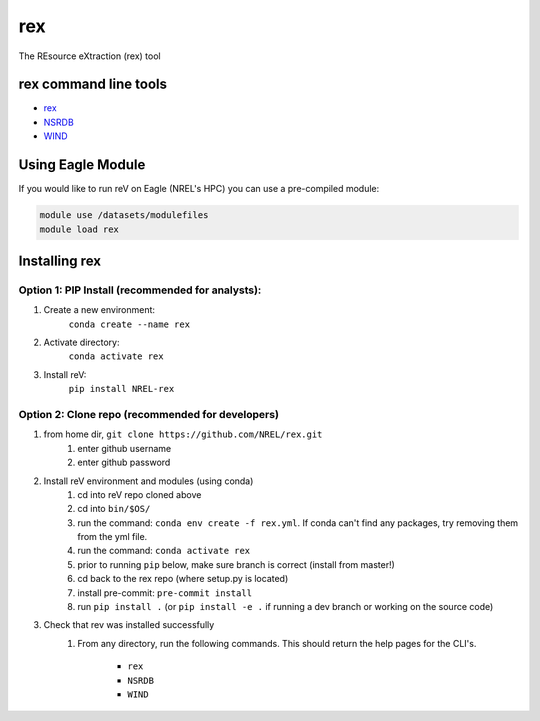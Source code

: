 ***
rex
***

.. image:: https://badge.fury.io/py/NREL-rex.svg
    :target: https://badge.fury.io/py/NREL-rex

.. image:: https://github.com/NREL/rex/workflows/Documentation/badge.svg
    :target: https://nrel.github.io/rex/

.. image:: https://github.com/NREL/rex/workflows/Pytests/badge.svg
    :target: https://github.com/NREL/rex/actions?query=workflow%3A%22Pytests%22

.. image:: https://img.shields.io/pypi/pyversions/NREL-rex.svg
    :target: https://pypi.org/project/NREL-rex/

The REsource eXtraction (rex) tool

.. inclusion-intro

rex command line tools
======================

- `rex <https://nrel.github.io/rex/rex/rex.resource_cli.html#rex>`_
- `NSRDB <https://nrel.github.io/rex/rex/rex.solar_cli.html#nsrdb>`_
- `WIND <https://nrel.github.io/rex/rex/rex.wind_cli.html#wind>`_

Using Eagle Module
==================

If you would like to run reV on Eagle (NREL's HPC) you can use a pre-compiled
module:

.. code-block:: bash

    module use /datasets/modulefiles
    module load rex

Installing rex
==============

Option 1: PIP Install (recommended for analysts):
-------------------------------------------------

1. Create a new environment:
    ``conda create --name rex``
2. Activate directory:
    ``conda activate rex``
3. Install reV:
    ``pip install NREL-rex``

Option 2: Clone repo (recommended for developers)
-------------------------------------------------

1. from home dir, ``git clone https://github.com/NREL/rex.git``
    1) enter github username
    2) enter github password

2. Install reV environment and modules (using conda)
    1) cd into reV repo cloned above
    2) cd into ``bin/$OS/``
    3) run the command: ``conda env create -f rex.yml``. If conda can't find
       any packages, try removing them from the yml file.

    4) run the command: ``conda activate rex``
    5) prior to running ``pip`` below, make sure branch is correct (install
       from master!)

    6) cd back to the rex repo (where setup.py is located)
    7) install pre-commit: ``pre-commit install``
    8) run ``pip install .`` (or ``pip install -e .`` if running a dev branch
       or working on the source code)

3. Check that rev was installed successfully
    1) From any directory, run the following commands. This should return the
       help pages for the CLI's.

        - ``rex``
        - ``NSRDB``
        - ``WIND``
